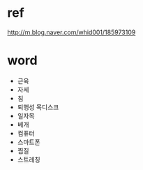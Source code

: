 * ref

http://m.blog.naver.com/whid001/185973109

* word

- 근육
- 자세
- 침
- 퇴행성 목디스크
- 일자목
- 베개
- 컴퓨터
- 스마트폰
- 찜질
- 스트레칭
